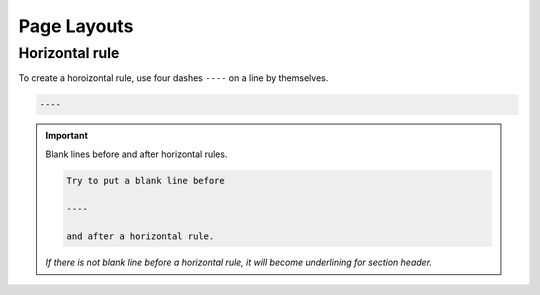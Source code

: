 .. _code-rst-ref-layout:

============
Page Layouts
============

Horizontal rule
===============

To create a horoizontal rule, use four dashes ``----`` on a line by themselves.

.. code-block:: rst

   ----

.. important:: 

   Blank lines before and after horizontal rules.

   .. code-block:: rst

      Try to put a blank line before

      ----

      and after a horizontal rule. 

   *If there is not blank line before a horizontal rule, it will become underlining for section header.*
